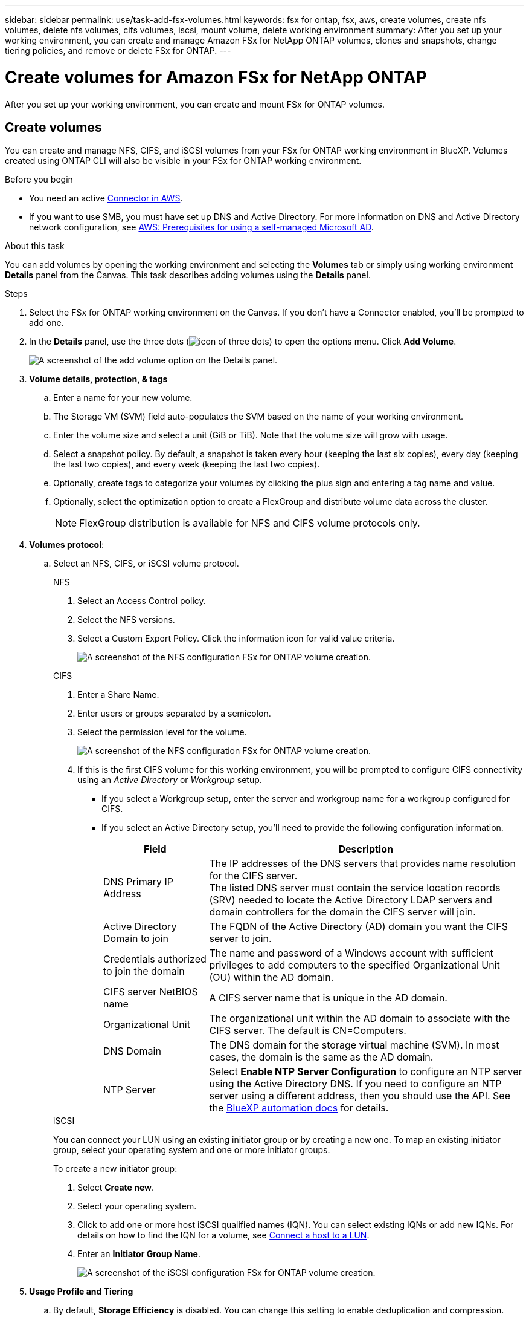 ---
sidebar: sidebar
permalink: use/task-add-fsx-volumes.html
keywords: fsx for ontap, fsx, aws, create volumes, create nfs volumes, delete nfs volumes, cifs volumes, iscsi, mount volume, delete working environment
summary: After you set up your working environment, you can create and manage Amazon FSx for NetApp ONTAP volumes, clones and snapshots, change tiering policies, and remove or delete FSx for ONTAP.
---

= Create volumes for Amazon FSx for NetApp ONTAP
:hardbreaks:
:nofooter:
:icons: font
:linkattrs:
:imagesdir: ../media/

[.lead]
After you set up your working environment, you can create and mount FSx for ONTAP volumes.

== Create volumes

You can create and manage NFS, CIFS, and iSCSI volumes from your FSx for ONTAP working environment in BlueXP. Volumes created using ONTAP CLI will also be visible in your FSx for ONTAP working environment.

.Before you begin
* You need an active https://docs.netapp.com/us-en/bluexp-setup-admin/task-creating-connectors-aws.html[Connector in AWS^].

* If you want to use SMB, you must have set up DNS and Active Directory. For more information on DNS and Active Directory network configuration, see link:https://docs.aws.amazon.com/fsx/latest/ONTAPGuide/self-manage-prereqs.html[AWS: Prerequisites for using a self-managed Microsoft AD^].

.About this task
You can add volumes by opening the working environment and selecting the *Volumes* tab or simply using working environment *Details* panel from the Canvas. This task describes adding volumes using the *Details* panel. 

.Steps

. Select the FSx for ONTAP working environment on the Canvas. If you don't have a Connector enabled, you'll be prompted to add one.

. In the *Details* panel, use the three dots  (image:icon-three-dots.png[icon of three dots]) to open the options menu. Click *Add Volume*.
+
image:screenshot-add-volume.png[A screenshot of the add volume option on the Details panel.]

. *Volume details, protection, & tags*

.. Enter a name for your new volume.
.. The Storage VM (SVM) field auto-populates the SVM based on the name of your working environment.
.. Enter the volume size and select a unit (GiB or TiB). Note that the volume size will grow with usage.
.. Select a snapshot policy. By default, a snapshot is taken every hour (keeping the last six copies), every day (keeping the last two copies), and every week (keeping the last two copies).
.. Optionally, create tags to categorize your volumes by clicking the plus sign and entering a tag name and value. 
.. Optionally, select the optimization option to create a FlexGroup and distribute volume data across the cluster.
+
NOTE: FlexGroup distribution is available for NFS and CIFS volume protocols only.

. *Volumes protocol*: 
.. Select an NFS, CIFS, or iSCSI volume protocol.
+
[role="tabbed-block"]
====
.NFS
--
. Select an Access Control policy.
. Select the NFS versions.
. Select a Custom Export Policy. Click the information icon for valid value criteria.
+
image:screenshot_fsx_volume_protocol_nfs.png[A screenshot of the NFS configuration FSx for ONTAP volume creation.]
--
.CIFS
--
. Enter a Share Name.
. Enter users or groups separated by a semicolon.
. Select the permission level for the volume.
+
image:screenshot_fsx_volume_protocol_cifs.png[A screenshot of the NFS configuration FSx for ONTAP volume creation.]

. If this is the first CIFS volume for this working environment, you will be prompted to configure CIFS connectivity using an _Active Directory_ or _Workgroup_ setup.

* If you select a Workgroup setup, enter the server and workgroup name for a workgroup configured for CIFS.
* If you select an Active Directory setup, you'll need to provide the following configuration information.
+
[cols=2*,options="header",cols="25,75"]
|===
| Field
| Description

| DNS Primary IP Address | The IP addresses of the DNS servers that provides name resolution for the CIFS server.
The listed DNS server must contain the service location records (SRV) needed to locate the Active Directory LDAP servers and domain controllers for the domain the CIFS server will join.

| Active Directory Domain to join | The FQDN of the Active Directory (AD) domain you want the CIFS server to join.

| Credentials authorized to join the domain | The name and password of a Windows account with sufficient privileges to add computers to the specified Organizational Unit (OU) within the AD domain.

| CIFS server NetBIOS name | A CIFS server name that is unique in the AD domain.

| Organizational Unit | The organizational unit within the AD domain to associate with the CIFS server. The default is CN=Computers.

| DNS Domain | The DNS domain for the storage virtual machine (SVM). In most cases, the domain is the same as the AD domain.

| NTP Server | Select *Enable NTP Server Configuration* to configure an NTP server using the Active Directory DNS. If you need to configure an NTP server using a different address, then you should use the API. See the https://docs.netapp.com/us-en/bluexp-automation/index.html[BlueXP automation docs^] for details.
|===
--
.iSCSI
--
You can connect your LUN using an existing initiator group or by creating a new one. To map an existing initiator group, select your operating system and one or more initiator groups. 

To create a new initiator group:

. Select **Create new**.
. Select your operating system.
. Click to add one or more host iSCSI qualified names (IQN). You can select existing IQNs or add new IQNs. For details on how to find the IQN for a volume, see link:https://docs.netapp.com/us-en/bluexp-cloud-volumes-ontap/task-connect-lun.html[Connect a host to a LUN^].
. Enter an **Initiator Group Name**.
+
image:screenshot-volume-protocol-iscsi.png[A screenshot of the iSCSI configuration FSx for ONTAP volume creation.]
--
====
. *Usage Profile and Tiering*

.. By default, *Storage Efficiency* is disabled. You can change this setting to enable deduplication and compression.
.. By default, *Tiering Policy* is set to *Snapshot Only*. You can select a different tiering policy based on your needs.
+
image:screenshot_fsx_volume_usage_tiering.png[A screenshot of the Usage Profile and Tiering Configuration for FSx for ONTAP volume creation.]
.. If you selected optimization (FlexGroup), you must specify the number of constituents to distribute volume data across. We strongly recommend using an even number of constituents to ensure even data distribution. 
// +
// image:screenshot-constituents.png[A screenshot of the field to specify the number of constituents to  distribute volume data across.]
. *Review*: Review your volume configuration. Click *Previous* to change settings or *Add* to create the volume.

.Result

The new volume is added to the working environment.

== Mount volumes

Access mounting instructions from within BlueXP so you can mount the volume to a host.

.About this task
You can mount volumes by opening the working environment and selecting the *Volumes* tab or simply using working environment *Details* panel from the Canvas. This task describes adding volumes using the *Details* panel. 

.Steps

. Select the FSx for ONTAP working environment on the Canvas. 

. In the *Details* panel, use the three dots icon (image:icon-three-dots.png[icon of three dots]) to open the options menu. Click *View Volumes*.
+
image:screenshot-view-volume.png[A screenshot of how to open the Volume Actions menu.]

. Use *Manage Volumes* to open the *Volume Actions* menu. Click *Mount command* and follow the instructions to mount the volume.
+
image:screenshot-mount-volume.png[A screenshot of the mount volume command.]

.Result
Your volume is now mounted to the host.
